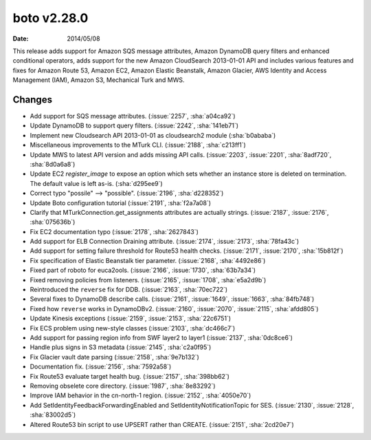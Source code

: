 boto v2.28.0
============

:date: 2014/05/08

This release adds support for Amazon SQS message attributes, Amazon DynamoDB query filters and enhanced conditional operators, adds support for the new Amazon CloudSearch 2013-01-01 API and includes various features and fixes for Amazon Route 53, Amazon EC2, Amazon Elastic Beanstalk, Amazon Glacier, AWS Identity and Access Management (IAM), Amazon S3, Mechanical Turk and MWS.

Changes
-------
* Add support for SQS message attributes. (:issue:`2257`, :sha:`a04ca92`)
* Update DynamoDB to support query filters. (:issue:`2242`, :sha:`141eb71`)
* Implement new Cloudsearch API 2013-01-01 as cloudsearch2 module (:sha:`b0ababa`)
* Miscellaneous improvements to the MTurk CLI. (:issue:`2188`, :sha:`c213ff1`)
* Update MWS to latest API version and adds missing API calls. (:issue:`2203`, :issue:`2201`, :sha:`8adf720`, :sha:`8d0a6a8`)
* Update EC2 `register_image` to expose an option which sets whether an instance store is deleted on termination. The default value is left as-is. (:sha:`d295ee9`)
* Correct typo "possile" --> "possible". (:issue:`2196`, :sha:`d228352`)
* Update Boto configuration tutorial (:issue:`2191`, :sha:`f2a7a08`)
* Clarify that MTurkConnection.get_assignments attributes are actually strings. (:issue:`2187`, :issue:`2176`, :sha:`075636b`)
* Fix EC2 documentation typo (:issue:`2178`, :sha:`2627843`)
* Add support for ELB Connection Draining attribute. (:issue:`2174`, :issue:`2173`, :sha:`78fa43c`)
* Add support for setting failure threshold for Route53 health checks. (:issue:`2171`, :issue:`2170`, :sha:`15b812f`)
* Fix specification of Elastic Beanstalk tier parameter. (:issue:`2168`, :sha:`4492e86`)
* Fixed part of roboto for euca2ools. (:issue:`2166`, :issue:`1730`, :sha:`63b7a34`)
* Fixed removing policies from listeners. (:issue:`2165`, :issue:`1708`, :sha:`e5a2d9b`)
* Reintroduced the ``reverse`` fix for DDB. (:issue:`2163`, :sha:`70ec722`)
* Several fixes to DynamoDB describe calls. (:issue:`2161`, :issue:`1649`, :issue:`1663`, :sha:`84fb748`)
* Fixed how ``reverse`` works in DynamoDBv2. (:issue:`2160`, :issue:`2070`, :issue:`2115`, :sha:`afdd805`)
* Update Kinesis exceptions (:issue:`2159`, :issue:`2153`, :sha:`22c6751`)
* Fix ECS problem using new-style classes (:issue:`2103`, :sha:`dc466c7`)
* Add support for passing region info from SWF layer2 to layer1 (:issue:`2137`, :sha:`0dc8ce6`)
* Handle plus signs in S3 metadata (:issue:`2145`, :sha:`c2a0f95`)
* Fix Glacier vault date parsing (:issue:`2158`, :sha:`9e7b132`)
* Documentation fix. (:issue:`2156`, :sha:`7592a58`)
* Fix Route53 evaluate target health bug. (:issue:`2157`, :sha:`398bb62`)
* Removing obselete core directory. (:issue:`1987`, :sha:`8e83292`)
* Improve IAM behavior in the cn-north-1 region. (:issue:`2152`, :sha:`4050e70`)
* Add SetIdentityFeedbackForwardingEnabled and SetIdentityNotificationTopic for SES. (:issue:`2130`, :issue:`2128`, :sha:`83002d5`)
* Altered Route53 bin script to use UPSERT rather than CREATE. (:issue:`2151`, :sha:`2cd20e7`)
